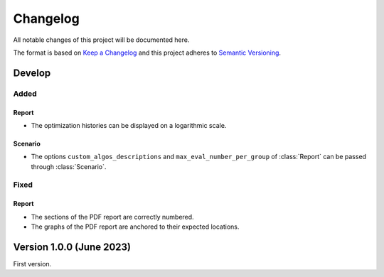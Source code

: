 ..
    Copyright 2021 IRT Saint Exupéry, https://www.irt-saintexupery.com

    This work is licensed under the Creative Commons Attribution-ShareAlike 4.0
    International License. To view a copy of this license, visit
    http://creativecommons.org/licenses/by-sa/4.0/ or send a letter to Creative
    Commons, PO Box 1866, Mountain View, CA 94042, USA.

..
   Changelog titles are:
   - Added for new features.
   - Changed for changes in existing functionality.
   - Deprecated for soon-to-be removed features.
   - Removed for now removed features.
   - Fixed for any bug fixes.
   - Security in case of vulnerabilities.

Changelog
=========

All notable changes of this project will be documented here.

The format is based on
`Keep a Changelog <https://keepachangelog.com/en/1.0.0/>`_
and this project adheres to
`Semantic Versioning <https://semver.org/spec/v2.0.0.html>`_.

Develop
*******

Added
-----

Report
~~~~~~

- The optimization histories can be displayed on a logarithmic scale.

Scenario
~~~~~~~~

- The options ``custom_algos_descriptions`` and ``max_eval_number_per_group`` of :class:`Report` can be passed through :class:`Scenario`.

Fixed
-----

Report
~~~~~~

- The sections of the PDF report are correctly numbered.
- The graphs of the PDF report are anchored to their expected locations.

Version 1.0.0 (June 2023)
*************************

First version.
